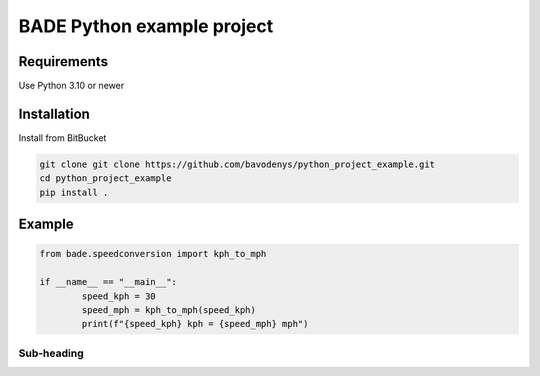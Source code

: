 ================
BADE Python example project
================

Requirements
=======

Use Python 3.10 or newer

Installation
=======

Install from BitBucket

.. code-block:: text

    git clone git clone https://github.com/bavodenys/python_project_example.git
    cd python_project_example
    pip install .


Example
=======

.. code-block:: python

	from bade.speedconversion import kph_to_mph

	if __name__ == "__main__":
		speed_kph = 30
		speed_mph = kph_to_mph(speed_kph)
		print(f"{speed_kph} kph = {speed_mph} mph")




Sub-heading
-----------


